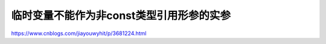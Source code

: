 ***********************
临时变量不能作为非const类型引用形参的实参
***********************


https://www.cnblogs.com/jiayouwyhit/p/3681224.html
